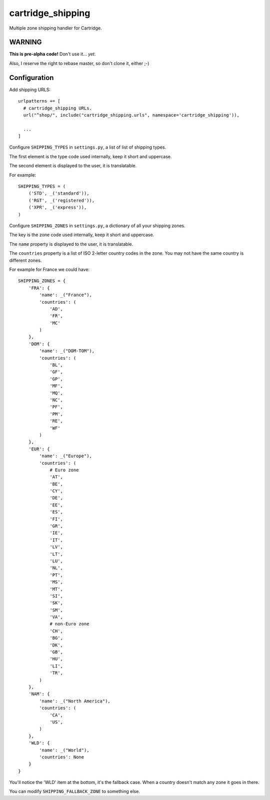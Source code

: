 ******************
cartridge_shipping
******************

Multiple zone shipping handler for Cartridge.


WARNING
=======

**This is pre-alpha code!** Don't use it... *yet*.

Also, I reserve the right to rebase master, so don't clone it, either ;-)

Configuration
=============

Add shipping URLS::

    urlpatterns += [
      # cartridge_shipping URLs.
      url("^shop/", include("cartridge_shipping.urls", namespace='cartridge_shipping')),

      ...
    ]

Configure ``SHIPPING_TYPES`` in ``settings.py``, a list of list of shipping types.

The first element is the type code used internally, keep it short and uppercase.

The second element is displayed to the user, it is translatable.

For example::

    SHIPPING_TYPES = (
        ('STD', _('standard')),
        ('RGT', _('registered')),
        ('XPR', _('express')),
    )

Configure ``SHIPPING_ZONES`` in ``settings.py``, a dictionary of all your shipping zones.

The key is the zone code used internally, keep it short and uppercase.

The ``name`` property is displayed to the user, it is translatable.

The ``countries`` property is a list of ISO 2-letter country codes in the zone.
You may not have the same country is different zones.

For example for France we could have::

    SHIPPING_ZONES = {
        'FRA': {
            'name': _("France"),
            'countries': (
                'AD',
                'FR',
                'MC'
            )
        },
        'DOM': {
            'name': _("DOM-TOM"),
            'countries': (
                'BL',
                'GF',
                'GP',
                'MF',
                'MQ',
                'NC',
                'PF',
                'PM',
                'RE',
                'WF'
            )
        },
        'EUR': {
            'name': _("Europe"),
            'countries': (
                # Euro zone
                'AT',
                'BE',
                'CY',
                'DE',
                'EE',
                'ES',
                'FI',
                'GR',
                'IE',
                'IT',
                'LV',
                'LT',
                'LU',
                'NL',
                'PT',
                'MS',
                'MT',
                'SI',
                'SK',
                'SM',
                'VA',
                # non-Euro zone
                'CH',
                'BG',
                'DK',
                'GB',
                'HU',
                'LI',
                'TR',
            )
        },
        'NAM': {
            'name': _("North America"),
            'countries': (
                'CA',
                'US',
            )
        },
        'WLD': {
            'name': _("World"),
            'countries': None
        }
    }

You'll notice the 'WLD' item at the bottom, it's the fallback case.
When a country doesn't match any zone it goes in there.

You can modify ``SHIPPING_FALLBACK_ZONE`` to something else.
